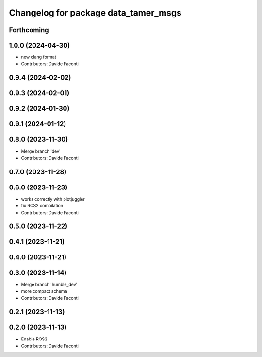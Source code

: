 ^^^^^^^^^^^^^^^^^^^^^^^^^^^^^^^^^^^^^
Changelog for package data_tamer_msgs
^^^^^^^^^^^^^^^^^^^^^^^^^^^^^^^^^^^^^

Forthcoming
-----------

1.0.0 (2024-04-30)
------------------
* new clang format
* Contributors: Davide Faconti

0.9.4 (2024-02-02)
------------------

0.9.3 (2024-02-01)
------------------

0.9.2 (2024-01-30)
------------------

0.9.1 (2024-01-12)
------------------

0.8.0 (2023-11-30)
------------------
* Merge branch 'dev'
* Contributors: Davide Faconti

0.7.0 (2023-11-28)
------------------

0.6.0 (2023-11-23)
------------------
* works correctly with plotjuggler
* fix ROS2 compilation
* Contributors: Davide Faconti

0.5.0 (2023-11-22)
------------------

0.4.1 (2023-11-21)
------------------

0.4.0 (2023-11-21)
------------------

0.3.0 (2023-11-14)
------------------
* Merge branch 'humble_dev'
* more compact schema
* Contributors: Davide Faconti

0.2.1 (2023-11-13)
------------------

0.2.0 (2023-11-13)
------------------
* Enable ROS2
* Contributors: Davide Faconti
